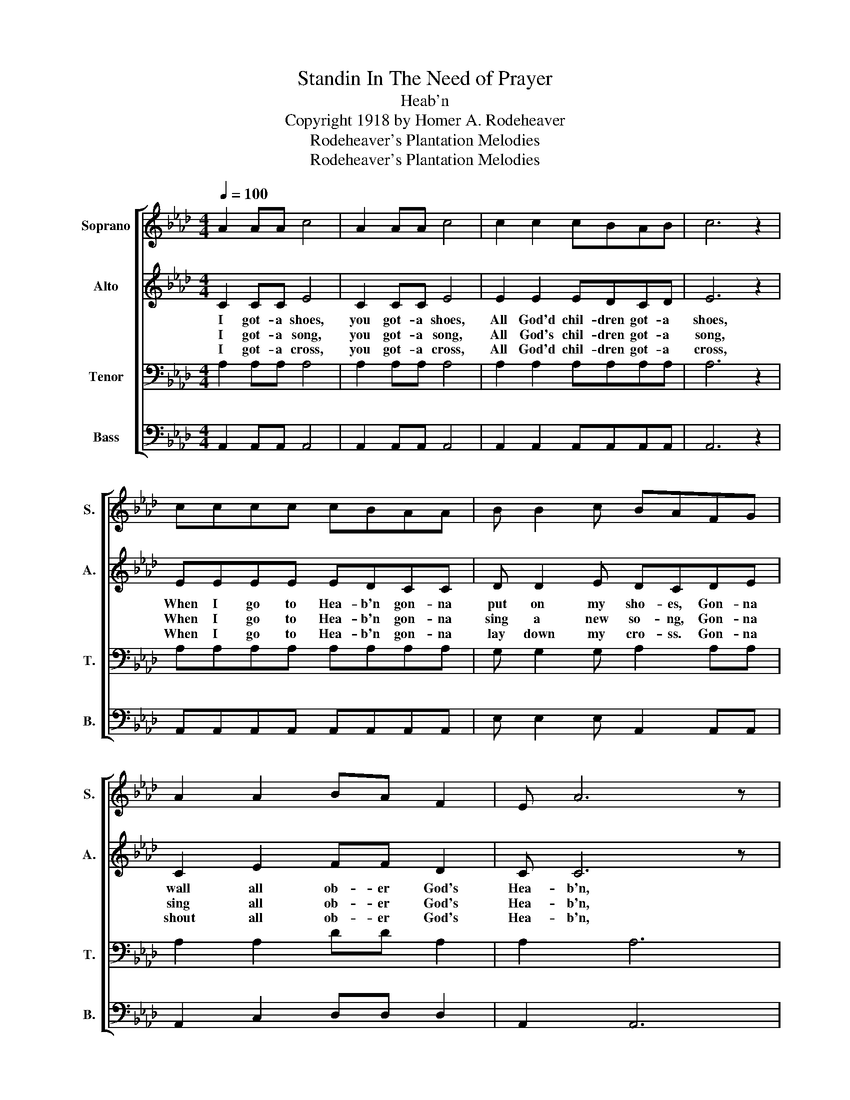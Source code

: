 X:1
T:Standin In The Need of Prayer
T:Heab'n
T:Copyright 1918 by Homer A. Rodeheaver
T:Rodeheaver's Plantation Melodies
T:Rodeheaver's Plantation Melodies
Z:Rodeheaver's Plantation Melodies
%%score [ 1 2 3 4 ]
L:1/8
Q:1/4=100
M:4/4
K:Ab
V:1 treble nm="Soprano" snm="S."
V:2 treble nm="Alto" snm="A."
V:3 bass nm="Tenor" snm="T."
V:4 bass nm="Bass" snm="B."
V:1
 A2 AA c4 | A2 AA c4 | c2 c2 cBAB | c6 z2 | cccc cBAA | B B2 c BAFG | A2 A2 BA F2 | E A6 z | %8
 B B6 z | c c6 z | cccc cB A2 | B<B c2 BA F2 | E A6 z | B B4 z AA | c2 c2 cB A2 | F A4 z :| %16
"^CODA  After last stanza" AA | c2 c2 cB A2 | F A4 z"^Hum with closed lips." A2 | c2 c2 cB A2 | %20
 F!fermata!AFE !fermata!FEF!fermata!A || %21
V:2
 C2 CC E4 | C2 CC E4 | E2 E2 EDCD | E6 z2 | EEEE EDCC | D D2 E DCDE | C2 E2 FF D2 | C C6 z | %8
w: I got- a shoes,|you got- a shoes,|All God'd chil- dren got- a|shoes,|When I go to Hea- b'n gon- na|put on my sho- es, Gon- na|wall all ob- er God's|Hea- b'n,|
w: I got- a song,|you got- a song,|All God's chil- dren got- a|song,|When I go to Hea- b'n gon- na|sing a new so- ng, Gon- na|sing all ob- er God's|Hea- b'n,|
w: I got- a cross,|you got- a cross,|All God'd chil- dren got- a|cross,|When I go to Hea- b'n gon- na|lay down my cro- ss. Gon- na|shout all ob- er God's|Hea- b'n,|
 E E6 z | E E6 z | EEEE ED C2 | D<D E2 DC D2 | C C6 z | D D4 z CC | E2 E2 ED C2 | C C4 z :| CC | %17
w: Hea- b'n,|Hea- b'n;|Ev- 'ry- bo- dy talk a- bout|Hea- b'n aint goin' the- re,|Hea- b'n,|Hea- b'n, Gon- na|walk all ob- er God's|Hea- b'n.|Gon- na|
w: Hea- b'n,|Hea- b'n;|Ev- 'ry- bo- dy talk a- bout|Hea- b'n aint goin' the- re,|Hea- b'n,|Hea- b'n, Gon- na|sing all ob- er God's|Hea- b'n.||
w: Hea- b'n,|Hea- b'n;|Ev- 'ry- bo- dy talk a- bout|Hea- b'n aint goin' the- re,|Hea- b'n,|Hea- b'n, Gon- na|shout all ob- er God's|Hea- b'n.||
 E2 E2 ED C2 | D C4 z C2 | E2 E2 ED C2 | C8 || %21
w: shout all o- ber God's|Hea- b'n Mm-||.|
w: ||||
w: ||||
V:3
 A,2 A,A, A,4 | A,2 A,A, A,4 | A,2 A,2 A,A,A,A, | A,6 z2 | A,A,A,A, A,A,A,A, | G, G,2 G, A,2 A,A, | %6
 A,2 A,2 DD A,2 | A,2 A,6 | G, G,6 z | A, A,6 z | A,A,A,A, A,A, A,2 | G,<G, G,2 A,A, A,2 | %12
 A, A,6 z | G, G,4 z A,A, | A,2 A,2 A,A, A,2 | A, E,4 z :| A,A, | A,2 A,2 A,A, A,2 | %18
 A, E,4 z A,2- | A,8- | A,8 || %21
V:4
 A,,2 A,,A,, A,,4 | A,,2 A,,A,, A,,4 | A,,2 A,,2 A,,A,,A,,A,, | A,,6 z2 | %4
 A,,A,,A,,A,, A,,A,,A,,A,, | E, E,2 E, A,,2 A,,A,, | A,,2 C,2 D,D, D,2 | A,,2 A,,6 | E, E,6 z | %9
 A, A,6 z | A,,A,,A,,A,, A,,A,, A,,2 | E,<E, E,2 A,,A,, A,,2 | A,, A,,6 z | E, E,4 z A,,A,, | %14
 A,,2 A,,2 A,,A,, A,,2 | A,, A,,4 z :| A,,A,, | A,,2 A,,2 A,,A,, A,,2 | A,, A,,4 z A,,2- | A,,8- | %20
 A,,8 || %21

